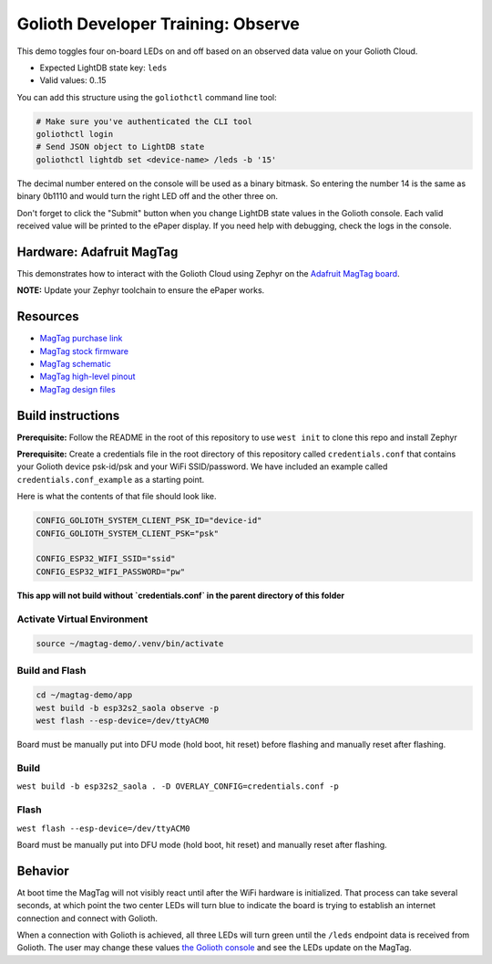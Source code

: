 Golioth Developer Training: Observe
###################################

This demo toggles four on-board LEDs on and off based on an observed data value
on your Golioth Cloud.

* Expected LightDB state key: ``leds``
* Valid values: 0..15

You can add this structure using the ``goliothctl`` command line tool:

.. code-block:: bash

   # Make sure you've authenticated the CLI tool
   goliothctl login
   # Send JSON object to LightDB state
   goliothctl lightdb set <device-name> /leds -b '15'

The decimal number entered on the console will be used as a binary bitmask. So
entering the number 14 is the same as binary 0b1110 and would turn the right LED
off and the other three on.

Don't forget to click the "Submit" button when you change LightDB state values
in the Golioth console. Each valid received value will be printed to the ePaper
display. If you need help with debugging, check the logs in the console.

Hardware: Adafruit MagTag
*************************

This demonstrates how to interact with the Golioth Cloud using Zephyr on the
`Adafruit MagTag board`_.

**NOTE:** Update your Zephyr toolchain to ensure the ePaper works.

Resources
*********

* `MagTag purchase link`_
* `MagTag stock firmware`_
* `MagTag schematic`_
* `MagTag high-level pinout`_
* `MagTag design files`_

Build instructions
******************

**Prerequisite:** Follow the README in the root of this repository to use ``west
init`` to clone this repo and install Zephyr

**Prerequisite:** Create a credentials file in the root directory of this
repository called ``credentials.conf`` that contains your Golioth device
psk-id/psk and your WiFi SSID/password. We have included an example called
``credentials.conf_example`` as a starting point.

Here is what the contents of that file should look like.

.. code-block::

   CONFIG_GOLIOTH_SYSTEM_CLIENT_PSK_ID="device-id"
   CONFIG_GOLIOTH_SYSTEM_CLIENT_PSK="psk"

   CONFIG_ESP32_WIFI_SSID="ssid"
   CONFIG_ESP32_WIFI_PASSWORD="pw"

**This app will not build without `credentials.conf` in the parent directory of
this folder**

Activate Virtual Environment
============================

.. code-block:: bash

   source ~/magtag-demo/.venv/bin/activate

Build and Flash
===============

.. code-block:: bash

   cd ~/magtag-demo/app
   west build -b esp32s2_saola observe -p
   west flash --esp-device=/dev/ttyACM0

Board must be manually put into DFU mode (hold boot, hit reset) before flashing
and manually reset after flashing.

Build
=====

``west build -b esp32s2_saola . -D OVERLAY_CONFIG=credentials.conf -p``

Flash
=====

``west flash --esp-device=/dev/ttyACM0``

Board must be manually put into DFU mode (hold boot, hit reset) and manually
reset after flashing.

Behavior
********

At boot time the MagTag will not visibly react until after the WiFi hardware is
initialized. That process can take several seconds, at which point the two center
LEDs will turn blue to indicate the board is trying to establish an internet
connection and connect with Golioth.

When a connection with Golioth is achieved, all three LEDs will turn green until
the ``/leds`` endpoint data is received from Golioth. The user may change these
values `the Golioth console`_ and see the LEDs update on the MagTag.

.. _Adafruit MagTag board: https://learn.adafruit.com/adafruit-magtag
.. _MagTag purchase link: https://www.adafruit.com/magtag
.. _MagTag stock firmware: https://learn.adafruit.com/adafruit-magtag/downloads#all-in-one-shipping-demo-3077979-2
.. _MagTag schematic: https://learn.adafruit.com/assets/96946
.. _MagTag high-level pinout: https://github.com/adafruit/Adafruit_MagTag_PCBs/blob/main/Adafruit%20MagTag%20ESP32-S2%20pinout.pdf
.. _MagTag design files: https://github.com/adafruit/Adafruit_MagTag_PCBs
.. _AdafruitAdafruit MagTag board: https://www.adafruit.com/magtag
.. _the Golioth console: https://console.golioth.io/
